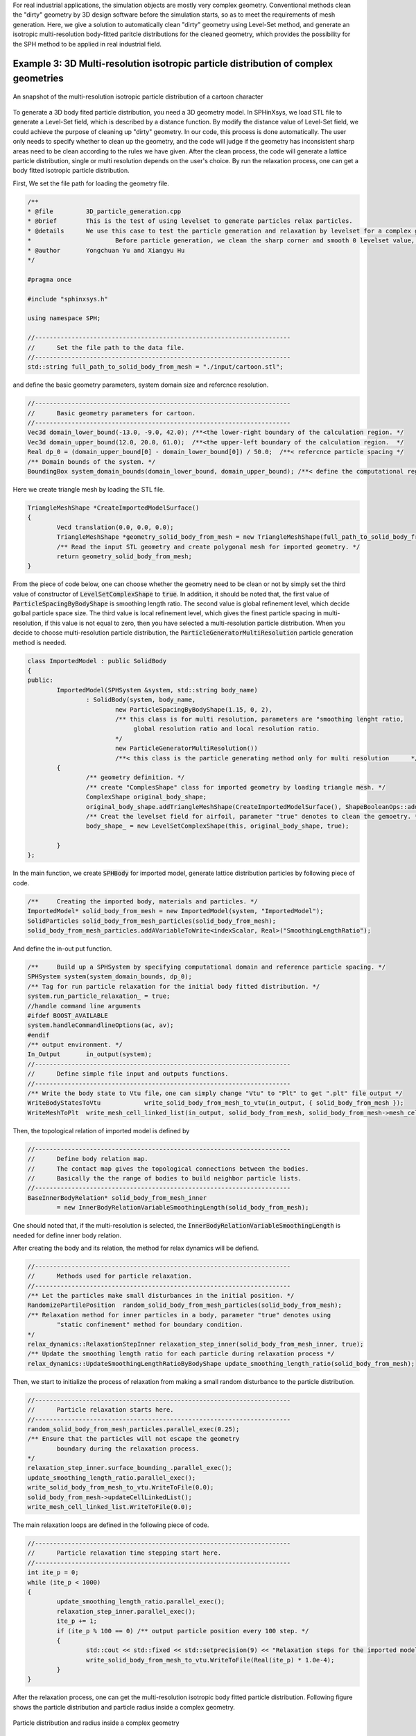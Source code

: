 For real industrial applications, the simulation objects are mostly very complex geometry. Conventional methods clean the "dirty" geometry by 3D design software before the simulation starts, so as to meet the requirements of mesh generation. 
Here, we give a solution to automatically clean "dirty" geometry using Level-Set method, and generate an isotropic multi-resolution body-fitted paritcle distributions for the cleaned geometry, which provides the possibility for the SPH method to be applied in real industrial field. 

====================================================================================
Example 3: 3D Multi-resolution isotropic particle distribution of complex geometries
====================================================================================


.. figure:: ../figures/3d_mrpd_01.png
   :width: 600 px
   :align: center

   An snapshot of the multi-resolution isotropic particle distribution of a cartoon character

To generate a 3D body fited particle distribution, you need a 3D geometry model. In SPHinXsys, we load STL file to generate a Level-Set field, which is described by a distance function.
By modify the distance value of Level-Set field, we could achieve the purpose of cleaning up "dirty" geometry. In our code, this process is done automatically. The user only needs to specify whether to clean up the geometry,
and the code will judge if the geometry has inconsistent sharp areas need to be clean according to the rules we have given.
After the clean process, the code will generate a lattice particle distribution, single or multi resolution depends on the user's choice. By run the relaxation process, one can get a body fitted isotropic particle distribution.

First, We set the file path for loading the geometry file.

.. code-block:: cpp

	/**
	* @file 	3D_particle_generation.cpp
	* @brief 	This is the test of using levelset to generate particles relax particles.
	* @details	We use this case to test the particle generation and relaxation by levelset for a complex geometry (3D).
	*			Before particle generation, we clean the sharp corner and smooth 0 levelset value, then doing the re-initialization
	* @author 	Yongchuan Yu and Xiangyu Hu
	*/
		
	#pragma once

	#include "sphinxsys.h"

	using namespace SPH;

	//----------------------------------------------------------------------
	//	Set the file path to the data file.
	//----------------------------------------------------------------------
	std::string full_path_to_solid_body_from_mesh = "./input/cartoon.stl";

and define the basic geometry parameters, system domain size and refercnce resolution.

.. code-block:: cpp

	//----------------------------------------------------------------------
	//	Basic geometry parameters for cartoon.
	//----------------------------------------------------------------------
	Vec3d domain_lower_bound(-13.0, -9.0, 42.0); /**<the lower-right boundary of the calculation region. */
	Vec3d domain_upper_bound(12.0, 20.0, 61.0);  /**<the upper-left boundary of the calculation region.  */
	Real dp_0 = (domain_upper_bound[0] - domain_lower_bound[0]) / 50.0;  /**< refercnce particle spacing */
	/** Domain bounds of the system. */
	BoundingBox system_domain_bounds(domain_lower_bound, domain_upper_bound); /**< define the computational region */

Here we create triangle mesh by loading the STL file.

.. code-block:: cpp

	TriangleMeshShape *CreateImportedModelSurface()
	{
		Vecd translation(0.0, 0.0, 0.0);
		TriangleMeshShape *geometry_solid_body_from_mesh = new TriangleMeshShape(full_path_to_solid_body_from_mesh, translation, 1.0);
		/** Read the input STL geometry and create polygonal mesh for imported geometry. */
		return geometry_solid_body_from_mesh;
	}

From the piece of code below, one can choose whether the geometry need to be clean or not by simply set the third value of constructor of :code:`LevelSetComplexShape` to :code:`true`.
In additiion, it should be noted that, the first value of :code:`ParticleSpacingByBodyShape` is smoothing length ratio. The second value is global refinement level, which decide golbal particle space size.
The third value is local refinement level, which gives the finest particle spacing in multi-resolution, if this value is not equal to zero, then you have selected a multi-resolution particle distribution.
When you decide to choose multi-resolution particle distribution, the :code:`ParticleGeneratorMultiResolution` particle generation method is needed.

.. code-block:: cpp

	class ImportedModel : public SolidBody
	{
	public:
		ImportedModel(SPHSystem &system, std::string body_name)
			: SolidBody(system, body_name,
				new ParticleSpacingByBodyShape(1.15, 0, 2),
				/** this class is for multi resolution, parameters are "smoothing lenght ratio, 
				     global resolution ratio and local resolution ratio.                          
				*/
				new ParticleGeneratorMultiResolution())
				/**< this class is the particle generating method only for multi resolution      */
		{
			/** geometry definition. */
			/** create "ComplesShape" class for imported geometry by loading triangle mesh. */
			ComplexShape original_body_shape;
			original_body_shape.addTriangleMeshShape(CreateImportedModelSurface(), ShapeBooleanOps::add);
			/** Creat the levelset field for airfoil, parameter "true" denotes to clean the gemoetry. */
			body_shape_ = new LevelSetComplexShape(this, original_body_shape, true);
			
		}
	};


In the main function, we create :code:`SPHBody` for imported model, generate lattice distribution particles by following piece of code.

.. code-block:: cpp

	/**	Creating the imported body, materials and particles. */
	ImportedModel* solid_body_from_mesh = new ImportedModel(system, "ImportedModel");
	SolidParticles solid_body_from_mesh_particles(solid_body_from_mesh);
	solid_body_from_mesh_particles.addAVariableToWrite<indexScalar, Real>("SmoothingLengthRatio");

And define the in-out put function.

.. code-block:: cpp

	/**	Build up a SPHSystem by specifying computational domain and reference particle spacing. */
	SPHSystem system(system_domain_bounds, dp_0);
	/** Tag for run particle relaxation for the initial body fitted distribution. */
	system.run_particle_relaxation_ = true;
	//handle command line arguments
	#ifdef BOOST_AVAILABLE
	system.handleCommandlineOptions(ac, av);
	#endif
	/** output environment. */
	In_Output 	in_output(system);
	//----------------------------------------------------------------------
	//	Define simple file input and outputs functions.
	//----------------------------------------------------------------------
	/** Write the body state to Vtu file，one can simply change "Vtu" to "Plt" to get ".plt" file output */
	WriteBodyStatesToVtu		write_solid_body_from_mesh_to_vtu(in_output, { solid_body_from_mesh });
	WriteMeshToPlt 	write_mesh_cell_linked_list(in_output, solid_body_from_mesh, solid_body_from_mesh->mesh_cell_linked_list_);

Then, the topological relation of imported model is defined by	

.. code-block:: cpp

	//----------------------------------------------------------------------
	//	Define body relation map.
	//	The contact map gives the topological connections between the bodies.
	//	Basically the the range of bodies to build neighbor particle lists.
	//----------------------------------------------------------------------
	BaseInnerBodyRelation* solid_body_from_mesh_inner
		= new InnerBodyRelationVariableSmoothingLength(solid_body_from_mesh);

One should noted that, if the multi-resolution is selected, the :code:`InnerBodyRelationVariableSmoothingLength` is needed for define inner body relation.

After creating the body and its relation, the method for relax dynamics will be defiend.

.. code-block:: cpp

	//----------------------------------------------------------------------
	//	Methods used for particle relaxation.
	//----------------------------------------------------------------------
	/** Let the particles make small disturbances in the initial position. */
	RandomizePartilePosition  random_solid_body_from_mesh_particles(solid_body_from_mesh);
	/** Relaxation method for inner particles in a body, parameter "true" denotes using 
		"static confinement" method for boundary condition.
	*/ 
	relax_dynamics::RelaxationStepInner relaxation_step_inner(solid_body_from_mesh_inner, true);
	/** Update the smoothing length ratio for each particle during relaxation process */
	relax_dynamics::UpdateSmoothingLengthRatioByBodyShape update_smoothing_length_ratio(solid_body_from_mesh);

Then, we start to initialize the process of relaxation from making a small random disturbance to the particle distribution.

.. code-block:: cpp

	//----------------------------------------------------------------------
	//	Particle relaxation starts here.
	//----------------------------------------------------------------------
	random_solid_body_from_mesh_particles.parallel_exec(0.25);
	/** Ensure that the particles will not escape the geometry 
		boundary during the relaxation process.
	*/
	relaxation_step_inner.surface_bounding_.parallel_exec();
	update_smoothing_length_ratio.parallel_exec();
	write_solid_body_from_mesh_to_vtu.WriteToFile(0.0);
	solid_body_from_mesh->updateCellLinkedList();
	write_mesh_cell_linked_list.WriteToFile(0.0);

The main relaxation loops are defined in the following piece of code.

.. code-block:: cpp

	//----------------------------------------------------------------------
	//	Particle relaxation time stepping start here.
	//----------------------------------------------------------------------
	int ite_p = 0;
	while (ite_p < 1000)
	{
		update_smoothing_length_ratio.parallel_exec();
		relaxation_step_inner.parallel_exec();
		ite_p += 1;
		if (ite_p % 100 == 0) /** output particle position every 100 step. */  
		{
			std::cout << std::fixed << std::setprecision(9) << "Relaxation steps for the imported model N = " << ite_p << "\n";
			write_solid_body_from_mesh_to_vtu.WriteToFile(Real(ite_p) * 1.0e-4);
		}
	}
	

After the relaxation process, one can get the multi-resolution isotropic body fitted particle distribution. Following figure shows the particle distribution and particle radius inside a complex geometry.

.. figure:: ../figures/3d_mrpd_02.png
   :width: 600 px
   :align: center

   Particle distribution and radius inside a complex geometry


We should mention that we can add new features 
to the methods related with the observer for more quantitative information the simulation.


